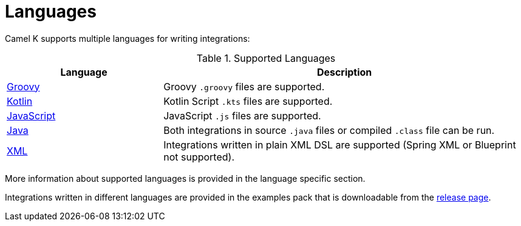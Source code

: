 [[languages]]
= Languages

Camel K supports multiple languages for writing integrations:

.Supported Languages
[options="header"]
[cols="30%,70%"]
|=======================
| Language			| Description
| xref:languages/groovy.adoc[Groovy]			| Groovy `.groovy` files are supported.
| xref:languages/kotlin.adoc[Kotlin]			| Kotlin Script `.kts` files are supported.
| xref:languages/javascript.adoc[JavaScript]	| JavaScript `.js` files are supported.
| xref:languages/java.adoc[Java]				| Both integrations in source `.java` files or compiled `.class` file can be run.
| xref:languages/xml.adoc[XML]					| Integrations written in plain XML DSL are supported (Spring XML or Blueprint not supported).
|=======================

More information about supported languages is provided in the language specific section.

Integrations written in different languages are provided in the examples pack that is downloadable from the https://github.com/apache/camel-k/releases[release page].

